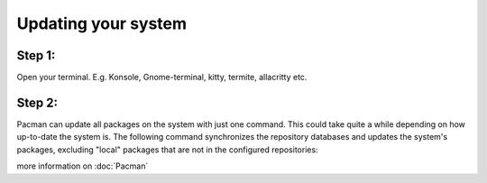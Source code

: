 Updating your system
====================

Step 1: 
-------
Open your terminal. E.g. Konsole, Gnome-terminal, kitty, termite, allacritty etc.

Step 2: 
------

Pacman can update all packages on the system with just one command. This could take quite a while depending on how up-to-date the system is. The following command synchronizes the repository databases and updates the system's packages, excluding "local" packages that are not in the configured repositories:

.. code-block:: pacman -Syu

more information on :doc:`Pacman` 
